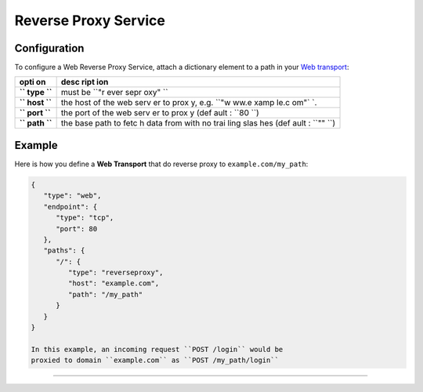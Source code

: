 Reverse Proxy Service
=====================

Configuration
-------------

To configure a Web Reverse Proxy Service, attach a dictionary element to
a path in your `Web transport <Web%20Transport%20and%20Services>`__:

+------+------+
| opti | desc |
| on   | ript |
|      | ion  |
+======+======+
| **`` | must |
| type | be   |
| ``** | ``"r |
|      | ever |
|      | sepr |
|      | oxy" |
|      | ``   |
+------+------+
| **`` | the  |
| host | host |
| ``** | of   |
|      | the  |
|      | web  |
|      | serv |
|      | er   |
|      | to   |
|      | prox |
|      | y,   |
|      | e.g. |
|      | ``"w |
|      | ww.e |
|      | xamp |
|      | le.c |
|      | om"` |
|      | `.   |
+------+------+
| **`` | the  |
| port | port |
| ``** | of   |
|      | the  |
|      | web  |
|      | serv |
|      | er   |
|      | to   |
|      | prox |
|      | y    |
|      | (def |
|      | ault |
|      | :    |
|      | ``80 |
|      | ``)  |
+------+------+
| **`` | the  |
| path | base |
| ``** | path |
|      | to   |
|      | fetc |
|      | h    |
|      | data |
|      | from |
|      | with |
|      | no   |
|      | trai |
|      | ling |
|      | slas |
|      | hes  |
|      | (def |
|      | ault |
|      | :    |
|      | ``"" |
|      | ``)  |
+------+------+

Example
-------

Here is how you define a **Web Transport** that do reverse proxy to
``example.com/my_path``:

.. code:: javascript

    {
       "type": "web",
       "endpoint": {
          "type": "tcp",
          "port": 80
       },
       "paths": {
          "/": {
             "type": "reverseproxy",
             "host": "example.com",
             "path": "/my_path"
          }
       }
    }

    In this example, an incoming request ``POST /login`` would be
    proxied to domain ``example.com`` as ``POST /my_path/login``

--------------
